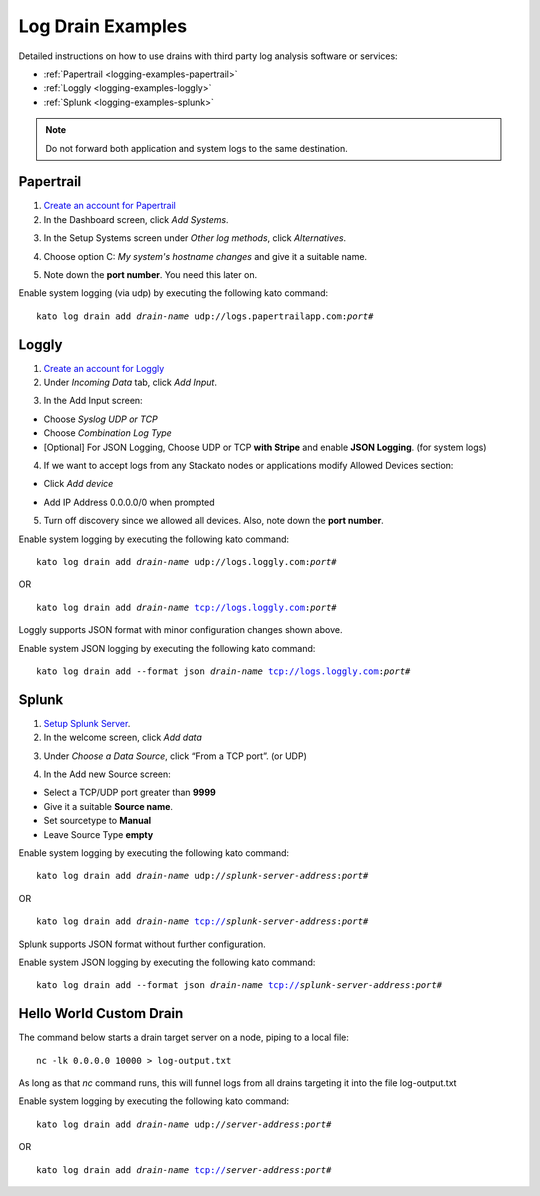 .. index:: Log Drain Examples

.. _logging-examples:

Log Drain Examples
==================

Detailed instructions on how to use drains with third party log analysis
software or services:

* :ref:`Papertrail <logging-examples-papertrail>`
* :ref:`Loggly <logging-examples-loggly>`
* :ref:`Splunk <logging-examples-splunk>`

.. note::

    Do not forward both application and system logs to the same destination.

.. _logging-examples-papertrail:

Papertrail
----------

1. `Create an account for Papertrail <https://papertrailapp.com/plans>`_

2. In the Dashboard screen, click *Add Systems*.

.. image:: ../images/ppt1.png
    :class: shadow

3. In the Setup Systems screen under *Other log methods*, click *Alternatives*.

.. image:: ../images/ppt2.png
    :class: shadow

4. Choose option C: *My system's hostname changes* and give it a suitable name.

.. image:: ../images/ppt3.png
    :class: shadow

5. Note down the **port number**. You need this later on.

.. image:: ../images/ppt4.png
    :class: shadow

Enable system logging (via udp) by executing the following kato command:

.. parsed-literal::

    kato log drain add *drain-name* udp://logs.papertrailapp.com:*port#*

.. _logging-examples-loggly:

Loggly
------

1. `Create an account for Loggly <https://app.loggly.com/pricing>`_

2. Under *Incoming Data* tab, click *Add Input*.

.. image:: ../images/loggly1.png
    :class: shadow

3. In the Add Input screen:

* Choose *Syslog UDP or TCP*
* Choose *Combination Log Type*
* [Optional] For JSON Logging, Choose UDP or TCP **with Stripe** and enable **JSON Logging**. (for system logs)

.. image:: ../images/loggly2.png
    :class: shadow

4. If we want to accept logs from any Stackato nodes or applications modify Allowed Devices section:

* Click *Add device*

.. image:: ../images/loggly3.png
    :class: shadow

* Add IP Address 0.0.0.0/0 when prompted 

.. image:: ../images/loggly4.png
    :class: shadow

5. Turn off discovery since we allowed all devices. Also, note down the **port number**.

.. image:: ../images/loggly5.png
    :class: shadow

Enable system logging by executing the following kato command:

.. parsed-literal::

    kato log drain add *drain-name* udp://logs.loggly.com:*port#*

OR

.. parsed-literal::

    kato log drain add *drain-name* tcp://logs.loggly.com:*port#*

Loggly supports JSON format with minor configuration changes shown above.

Enable system JSON logging by executing the following kato command:

.. parsed-literal::

    kato log drain add --format json *drain-name* tcp://logs.loggly.com:*port#*

.. _logging-examples-splunk:

Splunk
------

1. `Setup Splunk Server <http://www.splunk.com/download>`_.

2. In the welcome screen, click *Add data*

.. image:: ../images/splunk1.png
    :class: shadow

3. Under *Choose a Data Source*, click “From a TCP port”. (or UDP)

.. image:: ../images/splunk2.png
    :class: shadow

4. In the Add new Source screen:

* Select a TCP/UDP port greater than **9999**
* Give it a suitable **Source name**.
* Set sourcetype to **Manual**
* Leave Source Type **empty**

.. image:: ../images/splunk3.png
    :class: shadow

Enable system logging by executing the following kato command:

.. parsed-literal::

    kato log drain add *drain-name* udp://*splunk-server-address*:*port#*

OR

.. parsed-literal::

    kato log drain add *drain-name* tcp://*splunk-server-address*:*port#*

Splunk supports JSON format without further configuration.

Enable system JSON logging by executing the following kato command:

.. parsed-literal::

    kato log drain add --format json *drain-name* tcp://*splunk-server-address*:*port#*

Hello World Custom Drain
------------------------

The command below starts a drain target server on a node, piping to a local file::

    nc -lk 0.0.0.0 10000 > log-output.txt

As long as that `nc` command runs, this will funnel logs from all drains targeting 
it into the file log-output.txt

Enable system logging by executing the following kato command:

.. parsed-literal::

    kato log drain add *drain-name* udp://*server-address*:*port#*

OR

.. parsed-literal::

    kato log drain add *drain-name* tcp://*server-address*:*port#*
